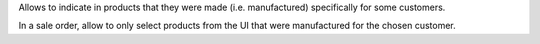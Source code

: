 Allows to indicate in products that they were made
(i.e. manufactured) specifically for some customers.

In a sale order, allow to only select products from
the UI that were manufactured for the chosen customer.
